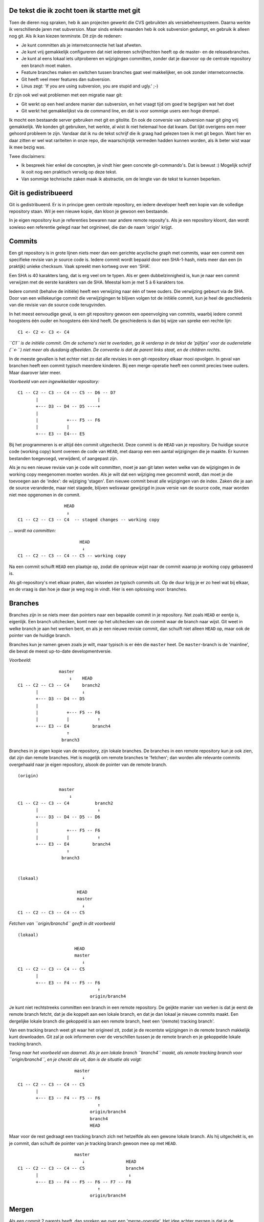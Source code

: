 .. title: De tekst die ik zocht toen ik startte met git
.. slug: node-199
.. date: 2012-12-05 17:18:55
.. tags: development
.. link:
.. description: 
.. type: text

De tekst die ik zocht toen ik startte met git
---------------------------------------------


Toen de dieren nog spraken, heb ik aan projecten gewerkt die CVS
gebruikten als versiebeheersysteem. Daarna werkte ik verschillende jaren
met subversion. Maar sinds enkele maanden heb ik ook subversion gedumpt,
en gebruik ik alleen nog git. Als ik kan kiezen tenminste. Dit zijn de
redenen:

-  Je kunt committen als je internetconnectie het laat afweten.
-  Je kunt vrij gemakkelijk configureren dat niet iedereen
   schrijfrechten heeft op de master- en de releasebranches.
-  Je kunt al eens lokaal iets uitproberen en wijzigingen committen,
   zonder dat je daarvoor op de centrale repository een branch moet
   maken.
-  Feature branches maken en switchen tussen branches gaat veel
   makkelijker, en ook zonder internetconnectie.
-  Git heeft veel meer features dan subversion.
-  Linus zegt: 'If you are using subversion, you are stupid and ugly.'
   ;-)

Er zijn ook wel wat problemen met een migratie naar git:

-  Git werkt op een heel andere manier dan subversion, en het vraagt
   tijd om goed te begrijpen wat het doet
-  Git werkt het gemakkelijkst via de command line, en dat is voor
   sommige users een hoge drempel.

Ik mocht een bestaande server gebruiken met git en gitolite. En ook de
conversie van subversion naar git ging vrij gemakkelijk. We konden git
gebruiken, het werkte, al wist ik niet helemaal hoe dat kwam. Dat lijkt
overigens een meer gehoord probleem te zijn. Vandaar dat ik nu de tekst
schrijf die ik graag had gelezen toen ik met git begon. Want hier en
daar zitten er wel wat rariteiten in onze repo, die waarschijnlijk
vermeden hadden kunnen worden, als ik beter wist waar ik mee bezig was.

Twee disclaimers:

-  Ik bespreek hier enkel de concepten, je vindt hier geen concrete
   git-commando's. Dat is bewust :) Mogelijk schrijf ik ooit nog een
   praktisch vervolg op deze tekst.

-  Van sommige technische zaken maak ik abstractie, om de lengte van de
   tekst te kunnen beperken.

Git is gedistribueerd
---------------------

Git is gedistribueerd. Er is in principe geen centrale repository, en
iedere developer heeft een kopie van de volledige repository staan. Wil
je een nieuwe kopie, dan kloon je gewoon een bestaande.

In je eigen repository kun je referenties bewaren naar andere remote
reposity's. Als je een repository kloont, dan wordt sowieso een
referentie gelegd naar het orginineel, die dan de naam 'origin' krijgt.

Commits
-------

Een git repository is in grote lijnen niets meer dan een gerichte
acyclische graph met commits, waar een commit een specifieke revisie van
je source code is. Iedere commit wordt bepaald door een SHA-1-hash,
niets meer dan een (in praktijk) unieke checksum. Vaak spreekt men
kortweg over een 'SHA'.

Een SHA is 40 karakters lang, dat is erg veel om te typen. Als er geen
dubbelzinnigheid is, kun je naar een commit verwijzen met de eerste
karakters van de SHA. Meestal kom je met 5 à 6 karakters toe.

Iedere commit (behalve de initiële) heeft een verwijzing naar één of
twee ouders. Die verwijzing gebeurt via de SHA. Door van een
willekeurige commit die verwijzigingen te blijven volgen tot de initiële
commit, kun je heel de geschiedenis van die revisie van de source code
terugvinden.

In het meest eenvoudige geval, is een git repository gewoon een
opeenvolging van commits, waarbij iedere commit hoogstens één ouder en
hoogstens één kind heeft. De geschiedenis is dan bij wijze van spreke
een rechte lijn:

::

    C1 <- C2 <- C3 <- C4

*``C1`` is de initiële commit. Om de schema's niet te overladen, ga ik
verderop in de tekst de 'pijltjes' voor de ouderrelatie (``<-``) niet
meer als dusdanig afbeelden. De conventie is dat de parent links staat,
en de children rechts.*

In de meeste gevallen is het echter niet zo dat alle revisies in een
git-repository elkaar mooi opvolgen. In geval van branchen heeft een
commit typisch meerdere kinderen. Bij een merge-operatie heeft een
commit precies twee ouders. Maar daarover later meer.

*Voorbeeld van een ingewikkelder repository:*

::

    C1 -- C2 -- C3 -- C4 -- C5 -- D6 -- D7
           |                       |
           +--- D3 -- D4 -- D5 ----+
           |
           |           +--- F5 -- F6
           |           |
           +--- E3 -- E4--- E5

Bij het programmeren is er altijd één commit uitgecheckt. Deze commit is
de ``HEAD`` van je repository. De huidige source code (working copy)
komt overeen de code van ``HEAD``, met daarop een een aantal wijzigingen
die je maakte. Er kunnen bestanden toegevoegd, verwijderd, of aangepast
zijn.

Als je nu een nieuwe revisie van je code wilt committen, moet je aan git
laten weten welke van de wijzigingen in de working copy meegenomen
moeten worden. Als je wilt dat een wijziging mee gecommit wordt, dan
moet je die toevoegen aan de 'index': de wijziging 'stagen'. Een nieuwe
commit bevat alle wijzigingen van de index. Zaken die je aan de source
veranderde, maar niet stagede, blijven weliswaar gewijzigd in jouw
versie van de source code, maar worden niet mee opgenomen in de commit.

::

                      HEAD
                       ↓
    C1 -- C2 -- C3 -- C4  -- staged changes -- working copy

*... wordt na committen:*

::

                            HEAD
                             ↓
    C1 -- C2 -- C3 -- C4 -- C5 -- working copy

Na een commit schuift ``HEAD`` een plaatsje op, zodat die opnieuw wijst
naar de commit waarop je working copy gebaseerd is.

Als git-repository's met elkaar praten, dan wisselen ze typisch commits
uit. Op de duur krijg je er zo heel wat bij elkaar, en de vraag is dan
hoe je daar je weg nog in vindt. Hier is een oplossing voor: branches.

Branches
--------

Branches zijn in se niets meer dan pointers naar een bepaalde commit in
je repository. Net zoals ``HEAD`` er eentje is, eigenlijk. Een branch
uitchecken, komt neer op het uitchecken van de commit waar de branch
naar wijst. Git weet in welke branch je aan het werken bent, en als je
een nieuwe revisie commit, dan schuift niet alleen ``HEAD`` op, maar ook
de pointer van de huidige branch.

Branches kun je namen geven zoals je wilt, maar typisch is er één die
``master`` heet. De ``master``-branch is de 'mainline', die bevat de
meest up-to-date developmentversie.

*Voorbeeld:*

::

                    master   
                        ↓    HEAD
    C1 -- C2 -- C3 -- C4     branch2
           |                 ↓
           +--- D3 -- D4 -- D5 
           |
           |           +--- F5 -- F6
           |           |           ↑
           +--- E3 -- E4         branch4
                       ↑           
                     branch3  

Branches in je eigen kopie van de repository, zijn lokale branches. De
branches in een remote repository kun je ook zien, dat zijn dan remote
branches. Het is mogelijk om remote branches te 'fetchen'; dan worden
alle relevante commits overgehaald naar je eigen repository, alsook de
pointer van de remote branch.

::

    (origin)

                    master   
                        ↓         
    C1 -- C2 -- C3 -- C4          branch2
           |                       ↓
           +--- D3 -- D4 -- D5 -- D6
           |
           |           +--- F5 -- F6
           |           |           ↑
           +--- E3 -- E4         branch4
                       ↑           
                     branch3  


    (lokaal)

                           HEAD
                           master
                             ↓
    C1 -- C2 -- C3 -- C4 -- C5

*Fetchen van ``origin/branch4`` geeft in dit voorbeeld*

::

    (lokaal)

                          HEAD
                          master  
                             ↓    
    C1 -- C2 -- C3 -- C4 -- C5  
           |                       
           +--- E3 -- F4 -- F5 -- F6  
                                   ↑
                                origin/branch4

Je kunt niet rechtstreeks committen een branch in een remote repository.
De geijkte manier van werken is dat je eerst de remote branch fetcht,
dat je die koppelt aan een lokale branch, en dat je dan lokaal je nieuwe
commits maakt. Een dergelijke lokale branch die gekoppeld is aan een
remote branch, heet een '(remote) tracking branch'.

Van een tracking branch weet git waar het origineel zit, zodat je de
recentste wijzigingen in de remote branch makkelijk kunt downloaden. Git
zal je ook informeren over de verschillen tussen je de remote branch en
je gekoppelde lokale tracking branch.

*Terug naar het voorbeeld van daarnet. Als je een lokale branch
``branch4`` maakt, als remote tracking branch voor ``origin/branch4``,
en je checkt die uit, dan is de situatie als volgt:*

::

                          master  
                             ↓   
    C1 -- C2 -- C3 -- C4 -- C5  
           |                       
           +--- E3 -- F4 -- F5 -- F6  
                                   ↑
                                origin/branch4
                                branch4
                                HEAD

Maar voor de rest gedraagt een tracking branch zich net hetzelfde als
een gewone lokale branch. Als hij uitgechekt is, en je commit, dan
schuift de pointer van je tracking branch gewoon mee op met ``HEAD``.

::

                          master  
                             ↓                HEAD
    C1 -- C2 -- C3 -- C4 -- C5                branch4
           |                                   ↓
           +--- E3 -- F4 -- F5 -- F6 -- F7 -- F8
                                   ↑
                                origin/branch4

Mergen
------

Als een commit 2 parents heeft, dan spreken we over een
'merge-operatie'. Het idee achter mergen is dat je de wijzigingen van
een andere branch toepast op je uitgecheckte branch. Die wijzigingen
worden bepaald op basis van de recentste gemeenschappelijke voorouder
van de uitgecheckte branch en de te mergen branch.

In het eenvoudigste geval, is je uitgecheckte branch zelf een voorouder
van de branch die je wilt mergen. (Dit komt vaker voor dan je initieel
zou denken). Git zal dan gewoon de pointer van je uitgecheckte branch
verleggen naar de commit waar de te mergen branch naar wijst. De
verlegde branch wordt dan opnieuw uitgecheckt, zodat ``HEAD`` ook
opschuift. We spreken van een 'fast forward merge'. Goed onthouden, want
dat is een belangrijk concept: een fast forward merge is een merge die
enkel neerkomt op het verleggen van de pointer van een branch.

::

                    HEAD
                    branch1   
                       ↓
    C1 -- C2 -- C3 -- C4
                       |
                       +--- D5 -- D6
                                   ↑
                                branch2

*Na merge van branch2 op branch1:*

::

    C1 -- C2 -- C3 -- C4
                       |
                       +--- D5 -- D6
                                   ↓
                                branch1
                                branch2
                                HEAD

*(Ik heb de knik in de tekening laten zitten, maar uiteraard is die niet
van belang)*

Een fast forward merge is niet altijd mogelijk. Als je uitgecheckte
branch geen voorouder is van de te mergen branch, dan volstaat het
verleggen van een pointer niet.

::

                          HEAD
                          branch1
                             ↓
    C1 -- C2 -- C3 -- C4 -- C5
                       |
                       +--- D5 -- D6
                                   ↑
                                branch2

In dit geval gaat git op zoek naar de recentste gemeenschappelijke
voorouder. Op die voorouder worden dan de wijzigingen van daar tot de
uitgecheckte branch toegepast, en de wijzigingen van daar tot de te
mergen branch.

*Onderstaand voorbeeld laat zien hoe ``branch2`` gemerged wordt in
``branch1``.*

::

                                    HEAD
                                    branch1
                                       ↓
    C1 -- C2 -- C3 -- C4 -- C5------- C6
                       |               |
                       +--- D5 -- D6 --+
                                   ↑
                                branch2

In het beste geval gaat dat probleemloos. Git maakt dan een nieuwe
commit in de uitgecheckte branch.

Als er conflicten zijn tussen de 2 sets wijzigingen, dan zal git je
files wel aanpassen, maar zal het resultaat nog niet gecommit zijn. Je
zult dan manueel de conflicten moeten oplossen (git zal je vertellen
over welke files het gaat), alvorens het resultaat te committen.

Pull en push
------------

Stel dat je in een remote tracking branch aan het werken bent, en dat je
de laatste commits van die remote branch wilt toepassen op jouw branch.
Dan kun je een 'pull'-operatie uitvoeren. Git zal dan de remote branch
opnieuw fetchen, en die mergen in jouw tracking branch.

*Bijvoorbeeld: Toen in onderstaand voorbeeld ``remote/branch1`` naar
``C3`` wees, maakte je een remote tracking branch. Sindsdien werd remote
een commit ``C4`` bijgemaakt, terwijl jij lokaal ``C4'``, ``C5'`` en
``C6'`` committe.*

::

    (origin)
                     branch1
                       ↓
    C1 -- C2 -- C3 -- C4 


    (lokaal)

                                   HEAD
                                   branch1 (trackt remote/branch1)
                                    ↓
    C1 -- C2 -- C3 -- C4' -- C5'-- C6'
                 ↑ 
              remote/branch1

*Na een fetch-operatie van ``remote/branch1``, ziet de lokale repo er
als volgt uit:*

::

                                   HEAD
                                   branch1
                                    ↓
    C1 -- C2 -- C3 -- C4' -- C5'-- C6'
                 |
                 +--- C4
                       ↑ 
                  remote/branch1

*Tenslotte wordt gemerged*

::

                                         HEAD
                                       branch1
                                           ↓
    C1 -- C2 -- C3 -- C4' -- C5'-- C6' -- C7'
                 |                         |
                 +--- C4 ------------------+
                       ↑ 
                  remote/branch1

Net zoals bij iedere andere merge, zou het kunnen dat dit conflicten
veroorzaakt, die je dan zult moeten oplossen.

Omgekeerd kun je de commits in een uitgecheckte branch 'pushen' naar een
branch in een remote repository. Dat kan zowel naar een nieuwe als naar
een bestaande remote branch zijn. Git uploadt dan de commit waar
``HEAD`` naar wijst, samen met de nodige voorouders om jouw ``HEAD`` te
koppelen aan de remote commits.

Als de remote branch al bestond, worden jouw lokale commits gemerged in
de remote branch. Maar in de meeste configuraties gebeurt dat enkel als
die merge-operatie een fast forward merge is. In de andere gevallen
krijg je een foutmelding.

In zo'n geval pull je eerst de remote branch, zodat de merge-operatie in
jouw lokale repository afgehandeld kan worden. Die merge-operatie
resulteert dan lokaal in een nieuwe commit, met als ouders jouw
recentste commit en de recentste commit uit de remote repository. Als je
dan opnieuw pusht, zal aan de remote kant wel fast forward gemerged
kunnen worden.

Rebasen
-------

'Rebasen' komt min of meer neer op het 'verleggen' van een branch. Stel
dat je een branch hebt gemaakt, op basis van ``master``. Intussen zijn
er aan die branch nieuwe commits toegevoegd, en ook ``master`` heeft
nieuwe commits.

Je kunt nu je branch rebasen op ``master``. Git gaat op zoek naar de
gemeenschappelijke voorouder van ``master`` en jouw branch. Vertrekkende
van dat punt, zal git alle commits in jouw branch aflopen, en bekijken
wat er precies gewijzigd is bij deze commits. Dan maakt git een nieuwe
branch vertrekkende van de huidige ``master``, en worden in die nieuwe
branch nieuwe commits gemaakt, door dezelfde wijzigingen door te voeren
in de nieuwe branch. Mogelijk treden er onderweg conflicten op, omdat
wijzigingen in ``master`` de wijzigingen uit de branch in de weg staan.
Die moet je dan onderweg oplossen. Als alle commits zijn overgedaan,
wordt de pointer van je branch verlegd naar de nieuw aangemaakte branch,
en wordt die uitgecheckt.

*Bijvoorbeeld: na een commit ``C4`` in de ``master`` branch, maakte je
een nieuwe branch. Daarin committe je de wijzigingen ``D5`` en ``D6``.*

::

                                      master
                                         ↓
    C1 -- C2 -- C3 -- C4 -- C5 -- C6 -- C7
                       |
                       +--- D5 -- D6
                                   ↑
                                branch2
                                 HEAD

*Intussen zijn er ook nieuwe commits in de master branch. Nu wil je
graag dat ``branch2`` verlegd wordt naar de huidige toestand van de
master branch (``C7``). In dat geval spreekt men van een 'rebase' van
``branch2`` op ``master``.*

*Git gaat op zoek naar de recentste gemeenschappelijke 'voorouder' van
``branch2`` en ``master``. In dit voorbeeld is dat ``C4``. Nu worden de
wijzigingen die nodig waren om van ``C4`` naar ``D5`` te gaan toegepast
op ``C7``. Dit wordt gecommit, en op die nieuwe commit worden dan de
wijzigingen voor de overgang van ``D5`` naar ``D6`` toegepast. Met het
volgende resultaat:*

::

                                      master
                                         ↓
    C1 -- C2 -- C3 -- C4 -- C5 -- C6 -- C7
                                         |
                                         +--- D5' -- D6'
                                                      ↑
                                                    branch2
                                                     HEAD

Let op! Rebasen doe je enkel met branches die niemand anders wordt
geacht te tracken. Bij het rebasen verander je namelijk de geschiedenis
van een branch. Als een collega commits toevoegt aan een branch die jij
hebt verlegd, en hij probeert te pushen of te pullen, dan eindigt dat
ongetwijfeld met miserie.

Workflow
--------

Je kunt met git veel kanten uit. Op dit moment is mijn manier van werken
als volgt:

Master-branch
~~~~~~~~~~~~~

De ``master``-branch bevat de recentste werkbare code. Dat mag met
experimentele features zijn, maar de bedoeling is wel dat de code
compileert, en geacht wordt goed te werken.

Feature branches
~~~~~~~~~~~~~~~~

Iedere keer als je aan een nieuwe feature begint, maak je een
feature-branch.

*Bijvoorbeeld:*

::

                     master
                       ↓
    C1 -- C2 -- C3 -- C4
                       |
                       +--- D5 -- D6 -- D7
                                         ↑
                                    feature1
                                       HEAD

Als je in een feature branch code commit die niet helemaal werkt, of
half broken is, is dat geen probleem. Enkel ``master`` wordt geacht in
orde te zijn.

Stel dat er nu plots een bug wordt gevonden, die dringend gefixt moet
worden. In dat geval kun je makkelijk ``master`` opnieuwe uitchecken, en
een nieuwe branch maken voor je bugfix. Je zult dan geen last hebben van
mogelijke problemen of onvolkomenheden van je half-afgewerkte feature.

::

                     master
                       ↓
    C1 -- C2 -- C3 -- C4
                       |
                       +--- D5 -- D6 -- D7
                       |                 ↑
                       +--- E5         feature1
                             ↑          
                           bugfix
                            HEAD

Is je bugfix afgewerkt, en er is ondertussen niets aan ``master``
veranderd, dan kun je die bugfix makkelijk fast forward mergen.

::

                           HEAD
                          bugfix
                          master
                             ↓
    C1 -- C2 -- C3 -- C4 -- E5
                       |
                       +--- D5 -- D6 -- D7
                                         ↑
                                     feature1

De bugfixbranch is na de merge van geen belang meer, en kan verwijderd
worden. Je checkt je feature branch opnieuw uit, en kunt dan zonder
problemen verder werken aan waar je mee bezig was.

Na een tijdje is die feature af, en wil je ook mergen. Dat kan niet meer
via een fast forward merge, want ondertussen is de master branch
opgeschoven. (Omwille van de bugfix van daarnet.) Om de geschiedenis van
je code dan overzichtelijk te houden, is het dan interessanter om de
feature-branch te rebasen alvorens hem te mergen naar ``master``.

*Rebase dus eerst ``feature1`` op ``master``:*

::

                          master
                             ↓
    C1 -- C2 -- C3 -- C4 -- E5
                             |
                             +--- D5' -- D6' -- D7'
                                                 ↑
                                             feature1
                                               HEAD

*Hierna kun je fast forward mergen:*

::

                                              HEAD
                                             feature1
                                              master
                                                 ↓
    C1 -- C2 -- C3 -- C4 -- E5 -- D5' -- D6' -- D7'

Een feature-branch is typisch een branch waar jij alleen aan werkt; er
is niemand anders die die trackt. Rebasen is dus geen probleem, en op
die manier heeft elke commit slechts 1 parent, wat overzichtelijker is
als je de geschiedenis van je project wilt bekijken. Bij een gewone
merge die niet fast-forward is, heb je een commit met 2 parents, en dat
maakt het ingewikkelder. Als je dat kunt vermijden, moet je dat doen.

Release-branches
~~~~~~~~~~~~~~~~

Stel dat er een release dichtbij komt. Dan splits je een release-branch
af van ``master``. In het begin bevat die uiteraard nog niets speciaals.

::

                     release-1
                     master
                       ↓
    C1 -- C2 -- C3 -- C4

Typisch zijn er een aantal bugs die nog gefixt moeten worden voor de
release. Maar de gewone ontwikkeling gaat verder in master.

::

                     release-1    master
                       ↓           ↓
    C1 -- C2 -- C3 -- C4 -- C5 -- C6

Stel nu dat je een release-critical bug wilt fixen. Dan doe je die fix
in de release branch.

::

                                 master
                                   ↓
    C1 -- C2 -- C3 -- C4 -- C5 -- C6
                       |
                       +--- D5
                             ↑
                          release-1

Maar je wilt deze fix natuurlijk ook toepassen op de master branch. Hier
is het uiteraard geen optie om eerst de release-branch te rebasen op
``master``, want dan zouden de nieuwe features die intussen naar master
gecommit zijn, ook in de releasebranch zitten. En dat is uiteraard niet
de bedoeling. In dit geval merge je de release-branch gewoon in
``master``.

::

                                     master
                                        ↓
    C1 -- C2 -- C3 -- C4 -- C5 -- C6 -- C7
                       |                |
                       +--- D5 ---------+
                             ↑
                          release-1

Na zo'n merge mag de release-branch uiteraard ook niet verwijderd
worden, want die heb je achteraf nog nodig om verdere
release-critical-bugs te committen.

Ingrijpende refactoring
~~~~~~~~~~~~~~~~~~~~~~~

Een laatste use case die ik wil bespreken, is een ingrijpende
refactoring. Hiervoor maak je ook een branch.

Omdat zo'n refactoring wel wat tijd in beslag zal nemen, en omdat je
tijdens het refactoren graag feedback hebt, wil je je refactoring branch
ook publiek beschikbaar maken.

Publieke branches rebasen is meestal niet zo'n goed idee. Want zoals
gezegd geeft dat problemen als iemand anders jouw branch trackt.
Vermijden dus. Als je de laatste zaken uit ``master`` ook in je
refactoring branch wilt trekken, dan kun je ook beter direct mergen.

That's all
----------

Voilà. Een bescheiden introductie tot git. Hier en daar heb ik dingen
weggeabstraheerd, om de tekst niet te lang te maken, en natuurlijk ook
omdat ik zelf nog niet alles beheers :-)

De manier van werken die ik beschrijf, werkt voor mij. Ik ben niet zeker
of het echt volgens de best practices is. Als je feedback hebt, dan ben
ik daar zeker in geïnteresseerd.

`Deze tekst is ook beschikbaar op
github. <https://github.com/johanv/randomtexts/blob/master/gitstart.md>`__
Daar kun je commentaar geven (post gerust een issue), of zelfs pull
requests sturen, als je hem wilt verbeteren :)


